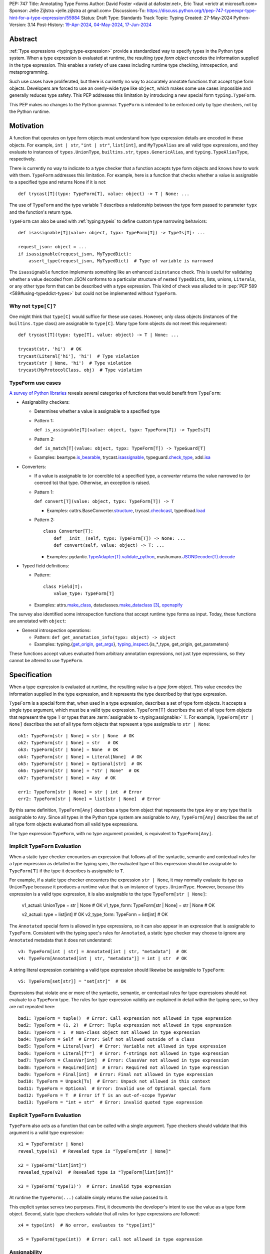 PEP: 747
Title: Annotating Type Forms
Author: David Foster <david at dafoster.net>, Eric Traut <erictr at microsoft.com>
Sponsor: Jelle Zijlstra <jelle.zijlstra at gmail.com>
Discussions-To: https://discuss.python.org/t/pep-747-typeexpr-type-hint-for-a-type-expression/55984
Status: Draft
Type: Standards Track
Topic: Typing
Created: 27-May-2024
Python-Version: 3.14
Post-History: `19-Apr-2024 <https://discuss.python.org/t/typeform-spelling-for-a-type-annotation-object-at-runtime/51435>`__, `04-May-2024 <https://discuss.python.org/t/typeform-spelling-for-a-type-annotation-object-at-runtime/51435/7/>`__, `17-Jun-2024 <https://discuss.python.org/t/pep-747-typeexpr-type-hint-for-a-type-expression/55984>`__


Abstract
========

:ref:`Type expressions <typing:type-expression>` provide a standardized way
to specify types in the Python type system. When a type expression is
evaluated at runtime, the resulting *type form object* encodes the information
supplied in the type expression. This enables a variety of use cases including
runtime type checking, introspection, and metaprogramming.

Such use cases have proliferated, but there is currently no way to accurately
annotate functions that accept type form objects. Developers are forced to use
an overly-wide type like ``object``, which makes some use cases impossible and
generally reduces type safety. This PEP addresses this limitation by
introducing a new special form ``typing.TypeForm``.

This PEP makes no changes to the Python grammar. ``TypeForm`` is
intended to be enforced only by type checkers, not by the Python runtime.


Motivation
==========

A function that operates on type form objects must understand how type
expression details are encoded in these objects. For example, ``int | str``,
``"int | str"``, ``list[int]``, and ``MyTypeAlias`` are all valid type
expressions, and they evaluate to instances of ``types.UnionType``,
``builtins.str``, ``types.GenericAlias``, and ``typing.TypeAliasType``,
respectively.

There is currently no way to indicate to a type checker that a function accepts
type form objects and knows how to work with them. ``TypeForm`` addresses this
limitation. For example, here is a function that checks whether a value is
assignable to a specified type and returns None if it is not::

   def trycast[T](typx: TypeForm[T], value: object) -> T | None: ...

The use of ``TypeForm`` and the type variable ``T`` describes a relationship
between the type form passed to parameter ``typx`` and the function's
return type.

``TypeForm`` can also be used with :ref:`typing:typeis` to define custom type
narrowing behaviors::

  def isassignable[T](value: object, typx: TypeForm[T]) -> TypeIs[T]: ...

  request_json: object = ...
  if isassignable(request_json, MyTypedDict):
      assert_type(request_json, MyTypedDict)  # Type of variable is narrowed

The ``isassignable`` function implements something like an enhanced
``isinstance`` check. This is useful for validating whether a value decoded
from JSON conforms to a particular structure of nested ``TypedDict``\ s,
lists, unions, ``Literal``\ s, or any other type form that can be described
with a type expression. This kind of check was alluded to in
:pep:`PEP 589 <589#using-typeddict-types>` but could not be implemented without
``TypeForm``.


Why not ``type[C]``?
--------------------

One might think that ``type[C]`` would suffice for these use cases. However,
only class objects (instances of the ``builtins.type`` class) are assignable
to ``type[C]``. Many type form objects do not meet this requirement::

   def trycast[T](typx: type[T], value: object) -> T | None: ...

   trycast(str, 'hi')  # OK
   trycast(Literal['hi'], 'hi')  # Type violation
   trycast(str | None, 'hi')  # Type violation
   trycast(MyProtocolClass, obj)  # Type violation


TypeForm use cases
------------------

`A survey of Python libraries`_ reveals several categories of functions that
would benefit from ``TypeForm``:

.. _A survey of Python libraries: https://github.com/python/mypy/issues/9773#issuecomment-2017998886

-  Assignability checkers:

   -  Determines whether a value is assignable to a specified type
   -  Pattern 1:

      ``def is_assignable[T](value: object, typx: TypeForm[T]) -> TypeIs[T]``

   -  Pattern 2:

      ``def is_match[T](value: object, typx: TypeForm[T]) -> TypeGuard[T]``

   -  Examples: beartype.\ `is_bearable`_, trycast.\ `isassignable`_,
      typeguard.\ `check_type`_, xdsl.\ `isa`_

.. _is_bearable: https://github.com/beartype/beartype/issues/255
.. _isassignable: https://github.com/davidfstr/trycast?tab=readme-ov-file#isassignable-api
.. _check_type: https://typeguard.readthedocs.io/en/latest/api.html#typeguard.check_type
.. _isa: https://github.com/xdslproject/xdsl/blob/ac12c9ab0d64618475efb98d1d197bdd79f593c3/xdsl/utils/hints.py#L23

-  Converters:

   -  If a value is assignable to (or coercible to) a specified type,
      a *converter* returns the value narrowed to (or coerced to) that type.
      Otherwise, an exception is raised.

   -  Pattern 1:

      ``def convert[T](value: object, typx: TypeForm[T]) -> T``

      -  Examples: cattrs.BaseConverter.\ `structure`_, trycast.\ `checkcast`_,
         typedload.\ `load`_

   -  Pattern 2:

      ::

        class Converter[T]:
            def __init__(self, typx: TypeForm[T]) -> None: ...
            def convert(self, value: object) -> T: ...

      -  Examples: pydantic.\ `TypeAdapter(T).validate_python`_,
         mashumaro.\ `JSONDecoder(T).decode`_

.. _structure: https://github.com/python-attrs/cattrs/blob/5f5c11627a7f67a23d6212bc7df9f96243c62dc5/src/cattrs/converters.py#L332-L334
.. _checkcast: https://github.com/davidfstr/trycast#checkcast-api
.. _load: https://ltworf.github.io/typedload/
.. _TypeAdapter(T).validate_python: https://stackoverflow.com/a/61021183/604063
.. _JSONDecoder(T).decode: https://github.com/Fatal1ty/mashumaro?tab=readme-ov-file#usage-example

-  Typed field definitions:

   -  Pattern:

      ::

        class Field[T]:
            value_type: TypeForm[T]

   -  Examples: attrs.\ `make_class`_,
      dataclasses.\ `make_dataclass`_ [#DataclassInitVar]_, `openapify`_

.. _make_class: https://www.attrs.org/en/stable/api.html#attrs.make_class
.. _make_dataclass: https://github.com/python/typeshed/issues/11653
.. _openapify: https://github.com/Fatal1ty/openapify/blob/c8d968c7c9c8fd7d4888bd2ddbe18ffd1469f3ca/openapify/core/models.py#L16

The survey also identified some introspection functions that accept runtime
type forms as input. Today, these functions are annotated with ``object``:

-  General introspection operations:

   -  Pattern: ``def get_annotation_info(typx: object) -> object``

   -  Examples: typing.{`get_origin`_, `get_args`_},
      `typing_inspect`_.{is_*_type, get_origin, get_parameters}

These functions accept values evaluated from arbitrary annotation expressions,
not just type expressions, so they cannot be altered to use ``TypeForm``.

.. _get_origin: https://docs.python.org/3/library/typing.html#typing.get_origin
.. _get_args: https://docs.python.org/3/library/typing.html#typing.get_args
.. _typing_inspect: https://github.com/ilevkivskyi/typing_inspect?tab=readme-ov-file#readme


Specification
=============

When a type expression is evaluated at runtime, the resulting value is a
*type form* object. This value encodes the information supplied in the type
expression, and it represents the type described by that type expression.

``TypeForm`` is a special form that, when used in a type expression, describes
a set of type form objects. It accepts a single type argument, which must be a
valid type expression. ``TypeForm[T]`` describes the set of all type form
objects that represent the type ``T`` or types that are
:term:`assignable to <typing:assignable>` ``T``. For example,
``TypeForm[str | None]`` describes the set of all type form objects
that represent a type assignable to ``str | None``::

  ok1: TypeForm[str | None] = str | None  # OK
  ok2: TypeForm[str | None] = str   # OK
  ok3: TypeForm[str | None] = None  # OK
  ok4: TypeForm[str | None] = Literal[None]  # OK
  ok5: TypeForm[str | None] = Optional[str]  # OK
  ok6: TypeForm[str | None] = "str | None"  # OK
  ok7: TypeForm[str | None] = Any  # OK

  err1: TypeForm[str | None] = str | int  # Error
  err2: TypeForm[str | None] = list[str | None]  # Error

By this same definition, ``TypeForm[Any]`` describes a type form object
that represents the type ``Any`` or any type that is assignable to ``Any``.
Since all types in the Python type system are assignable to ``Any``,
``TypeForm[Any]`` describes the set of all type form objects
evaluated from all valid type expressions.

The type expression ``TypeForm``, with no type argument provided, is
equivalent to ``TypeForm[Any]``.


Implicit ``TypeForm`` Evaluation
--------------------------------

When a static type checker encounters an expression that follows all of the
syntactic, semantic and contextual rules for a type expression as detailed
in the typing spec, the evaluated type of this expression should be assignable
to ``TypeForm[T]`` if the type it describes is assignable to ``T``.

For example, if a static type checker encounters the expression ``str | None``,
it may normally evaluate its type as ``UnionType`` because it produces a
runtime value that is an instance of ``types.UnionType``. However, because
this expression is a valid type expression, it is also assignable to the
type ``TypeForm[str | None]``:

  v1_actual: UnionType = str | None  # OK
  v1_type_form: TypeForm[str | None] = str | None  # OK

  v2_actual: type = list[int]  # OK
  v2_type_form: TypeForm = list[int]  # OK

The ``Annotated`` special form is allowed in type expressions, so it can
also appear in an expression that is assignable to ``TypeForm``. Consistent
with the typing spec's rules for ``Annotated``, a static type checker may choose
to ignore any ``Annotated`` metadata that it does not understand::

  v3: TypeForm[int | str] = Annotated[int | str, "metadata"]  # OK
  v4: TypeForm[Annotated[int | str, "metadata"]] = int | str  # OK

A string literal expression containing a valid type expression should likewise
be assignable to ``TypeForm``::

  v5: TypeForm[set[str]] = "set[str]"  # OK

Expressions that violate one or more of the syntactic, semantic, or contextual
rules for type expressions should not evaluate to a ``TypeForm`` type. The rules
for type expression validity are explained in detail within the typing spec, so
they are not repeated here::

  bad1: TypeForm = tuple()  # Error: Call expression not allowed in type expression
  bad2: TypeForm = (1, 2)  # Error: Tuple expression not allowed in type expression
  bad3: TypeForm = 1  # Non-class object not allowed in type expression
  bad4: TypeForm = Self  # Error: Self not allowed outside of a class
  bad5: TypeForm = Literal[var]  # Error: Variable not allowed in type expression
  bad6: TypeForm = Literal[f""]  # Error: f-strings not allowed in type expression
  bad7: TypeForm = ClassVar[int]  # Error: ClassVar not allowed in type expression
  bad8: TypeForm = Required[int]  # Error: Required not allowed in type expression
  bad9: TypeForm = Final[int]  # Error: Final not allowed in type expression
  bad10: TypeForm = Unpack[Ts]  # Error: Unpack not allowed in this context
  bad11: TypeForm = Optional  # Error: Invalid use of Optional special form
  bad12: TypeForm = T  # Error if T is an out-of-scope TypeVar
  bad13: TypeForm = "int + str"  # Error: invalid quoted type expression


Explicit ``TypeForm`` Evaluation
--------------------------------

``TypeForm`` also acts as a function that can be called with a single argument.
Type checkers should validate that this argument is a valid type expression::

   x1 = TypeForm(str | None)
   reveal_type(v1)  # Revealed type is "TypeForm[str | None]"

   x2 = TypeForm("list[int]")
   revealed_type(v2)  # Revealed type is "TypeForm[list[int]]"

   x3 = TypeForm('type(1)')  # Error: invalid type expression

At runtime the ``TypeForm(...)`` callable simply returns the value passed to it.

This explicit syntax serves two purposes. First, it documents the developer's
intent to use the value as a type form object. Second, static type checkers
validate that all rules for type expressions are followed::

  x4 = type(int)  # No error, evaluates to "type[int]"
  
  x5 = TypeForm(type(int))  # Error: call not allowed in type expression


Assignability
-------------

``TypeForm`` has a single type parameter, which is covariant. That means
``TypeForm[B]`` is assignable to ``TypeForm[A]`` if ``B`` is assignable to
``A``::

  def get_type_form() -> TypeForm[int]: ...

  t1: TypeForm[int | str] = get_type_form()  # OK
  t2: TypeForm[str] = get_type_form()  # Error

``type[T]`` is a subtype of ``TypeForm[T]``, which means that ``type[B]`` is
assignable to ``TypeForm[A]`` if ``B`` is assignable to ``A``::

  def get_type() -> type[int]: ...

  t3: TypeForm[int | str] = get_type()  # OK
  t4: TypeForm[str] = get_type()  # Error

``TypeForm`` is a subtype of ``object`` and is assumed to have all of the
attributes and methods of ``object``.


Backward Compatibility
======================

This PEP clarifies static type checker behaviors when evaluating type
expressions in "value expression" contexts (that is, contexts where type
expressions are not mandated by the typing spec). In the absence of a
``TypeForm`` type annotation, existing type evaluation behaviors persist,
so no backward compatibility issues are anticipated. For example, if a static
type checker previously evaluated the type of expression ``str | None`` as
``UnionType``, it will continue to do so unless this expression is assigned
to a variable or parameter whose type is annotated as ``TypeForm``.


How to Teach This
=================

Type expressions are used in annotations to describe which values are accepted
by a function parameter, returned by a function, or stored in a variable:

.. code-block:: text

                 parameter type   return type
                 |                |
                 v                v
   def plus(n1: int, n2: int) -> int:
       sum: int = n1 + n2
             ^
             |
             variable type
       
       return sum

Type expressions evaluate to valid *type form* objects at runtime and can be
assigned to variables and manipulated like any other data in a program:

.. code-block:: text

    a variable                   a type expression
    |                            |
    v                            v
   int_type_form: TypeForm = int | None
                    ^ 
                    | 
                    the type of a type form object

``TypeForm[]`` is how you spell the type of a *type form* object, which is
a runtime representation of a type.

``TypeForm`` is similar to ``type``, but ``type`` is compatible only with
**class objects** like ``int``, ``str``, ``list``, or ``MyClass``.
``TypeForm`` accommodates any type form that can be expressed using
a valid type expression, including those with brackets (``list[int]``), union
operators (``int | None``), and special forms (``Any``, ``LiteralString``,
``Never``, etc.).

Most programmers will not define their *own* functions that accept a ``TypeForm``
parameter or return a ``TypeForm`` value. It is more common to pass a type
form object to a library function that knows how to decode and use such objects.

For example, the ``isassignable`` function in the ``trycast`` library
can be used like Python's built-in ``isinstance`` function to check whether
a value matches the shape of a particular type. ``isassignable`` accepts *any*
type form object as input.

-  Yes:

   ::

      from trycast import isassignable
      
      if isassignable(some_object, MyTypedDict):  # OK: MyTypedDict is a TypeForm[]
          ...

-  No:

   ::

      if isinstance(some_object, MyTypedDict):  # ERROR: MyTypedDict is not a type[]
          ...


Advanced Examples
=================

If you want to write your own runtime type checker or a function that
manipulates type form objects as values at runtime, this section provides
examples of how such a function can use ``TypeForm``.


Introspecting type form objects
-------------------------------

Functions like ``typing.get_origin`` and ``typing.get_args`` can be used to
extract components of some type form objects.

::

   import typing

   def strip_annotated_metadata(typx: TypeForm[T]) -> TypeForm[T]:
       if typing.get_origin(typx) is typing.Annotated:
           typx = cast(TypeForm[T], typing.get_args(typx)[0])
       return typx

``isinstance`` and ``is`` can also be used to distinguish between different
kinds of type form objects:

::

   import types
   import typing

   def split_union(typx: TypeForm) -> tuple[TypeForm, ...]:
       if isinstance(typ, types.UnionType):  # X | Y
           return cast(tuple[TypeForm, ...], typing.get_args(typ))
       if typing.get_origin(typ) is typing.Union:  # Union[X, Y]
           return cast(tuple[TypeForm, ...], typing.get_args(typ))
       if typ in (typing.Never, typing.NoReturn,):
           return ()
       return (typ,)


Combining with a type variable
------------------------------

``TypeForm`` can be parameterized by a type variable that is used elsewhere
within the same function definition:

::

   def as_instance[T](typx: TypeForm[T]) -> T | None:
       return typ() if isinstance(typ, type) else None


Combining with ``type``
-----------------------

Both ``TypeForm`` and ``type`` can be parameterized by the same type
variable within the same function definition:

::

   def as_type[T](typx: TypeForm[T]) -> type[T] | None:
       return typ if isinstance(typ, type) else None


Combining with ``TypeIs`` and ``TypeGuard``
-------------------------------------------

A type variable can also be used by a ``TypeIs`` or ``TypeGuard`` return type:

::

   def isassignable[T](value: object, typx: TypeForm[T]) -> TypeIs[T]: ...

   count: int | str = ...
   if isassignable(count, int):
       assert_type(count, int)
   else:
       assert_type(count, str)


Challenges When Accepting All TypeForms
---------------------------------------

A function that takes an *arbitrary* ``TypeForm`` as input must support a
variety of possible type form objects. Such functions are not easy to write.

-  New special forms are introduced with each new Python version, and
   special handling may be required for each one.
-  Quoted annotations [#quoted_less_common]_ (like ``'list[str]'``)
   must be *parsed* (to something like ``list[str]``).
-  Resolving quoted forward references inside type expressions is typically
   done with ``eval()``, which is difficult to use in a safe way.
-  Recursive types like ``IntTree = list[int | 'IntTree']`` are difficult
   to resolve.
-  User-defined generic types (like Django’s ``QuerySet[User]``) can introduce
   non-standard behaviors that require runtime support.


Reference Implementation
========================

Pyright (version 1.1.379) provides a reference implementation for ``TypeForm``.

Mypy contributors also `plan to implement <https://github.com/python/mypy/issues/9773>`__
support for ``TypeForm``.

A reference implementation of the runtime component is provided in the
``typing_extensions`` module.


Rejected Ideas
==============

Alternative names
-----------------

Alternate names were considered for ``TypeForm``. ``TypeObject``
and ``TypeType`` were deemed too generic. ``TypeExpression`` and ``TypeExpr``
were also considered, but these were considered confusing because these objects
are not themselves "expressions" but rather the result of evaluating a type
expression.


Widen ``type[C]`` to support all type expressions
-------------------------------------------------

``type`` was `designed`_ to describe class objects, subclasses of the
``type`` class. A value with the type ``type`` is assumed to be instantiable
through a constructor call. Widening the meaning of ``type`` to represent
arbitrary type form objects would present backward compatibility problems
and would eliminate a way to describe the set of values limited to subclasses
of ``type``.

.. _designed: https://mail.python.org/archives/list/typing-sig@python.org/message/D5FHORQVPHX3BHUDGF3A3TBZURBXLPHD/


Accept arbitrary annotation expressions
---------------------------------------

Certain special forms act as type qualifiers and can be used in
*some* but not *all* annotation contexts:

For example. the type qualifier ``Final`` can be used as a variable type but
not as a parameter type or a return type:

::

   some_const: Final[str] = ...  # OK

   def foo(not_reassignable: Final[object]): ...  # Error: Final not allowed here

   def nonsense() -> Final[object]: ...  # Error: Final not alowed here

With the exception of ``Annotated``, type qualifiers are not allowed in type
expressions. ``TypeForm`` is limited to type expressions because its
assignability rules are based on the assignability rules for types. It is
nonsensical to ask whether ``Final[int]`` is assignable to ``int`` because the
former is not a valid type expression.

Functions that wish to operate on objects that are evaluated from annotation
expressions can continue to accept such inputs as ``object`` parameters.


Pattern matching on type forms
------------------------------

It was asserted that some functions may wish to pattern match on the
interior of type expressions in their signatures.

One use case is to allow a function to explicitly enumerate all the
*specific* kinds of type expressions it supports as input.
Consider the following possible pattern matching syntax:

::

   @overload
   def checkcast(typx: TypeForm[AT=Annotated[T, *A]], value: str) -> T: ...
   @overload
   def checkcast(typx: TypeForm[UT=Union[*Ts]], value: str) -> Union[*Ts]: ...
   @overload
   def checkcast(typx: type[C], value: str) -> C: ...
   # ... (more)

All functions observed in the wild that conceptually accept type form
objects generally try to support *all* kinds of type expressions, so it
doesn’t seem valuable to enumerate a particular subset.

Additionally, the above syntax isn’t precise enough to fully describe the
input constraints for a typical function in the wild. For example, many
functions do not support type expressions with quoted subexpressions
like ``list['Movie']``.

A second use case for pattern matching is to explicitly match an ``Annotated``
form to extract the interior type argument and strip away any metadata:

::

   def checkcast(
       typx: TypeForm[T] | TypeForm[AT=Annotated[T, *A]],
       value: object
   ) -> T:

However, ``Annotated[T, metadata]`` is already treated equivalent to ``T``
by static type checkers. There’s no additional value in being explicit about
this behavior. The example above could more simply be written as the equivalent:

::

   def checkcast(typx: TypeForm[T], value: object) -> T:


Footnotes
=========

.. [#type_t]
   :ref:`Type[T] <typing:type-brackets>` spells a class object

.. [#TypeIs]
   :ref:`TypeIs[T] <typing:typeis>` is similar to bool

.. [#DataclassInitVar]
   ``dataclass.make_dataclass`` allows the type qualifier ``InitVar[...]``,
   so ``TypeForm`` cannot be used in this case.

.. [#forward_ref_normalization]
   Special forms normalize string arguments to ``ForwardRef`` instances
   at runtime using internal helper functions in the ``typing`` module.
   Runtime type checkers may wish to implement similar functions when
   working with string-based forward references.

.. [#quoted_less_common]
   Quoted annotations are expected to become less common starting in Python
   3.14 when :pep:`deferred annotations <649>` is implemented. However,
   code written for earlier Python versions relies on quoted annotations and
   will need to be supported for several years.


Copyright
=========

This document is placed in the public domain or under the
CC0-1.0-Universal license, whichever is more permissive.
